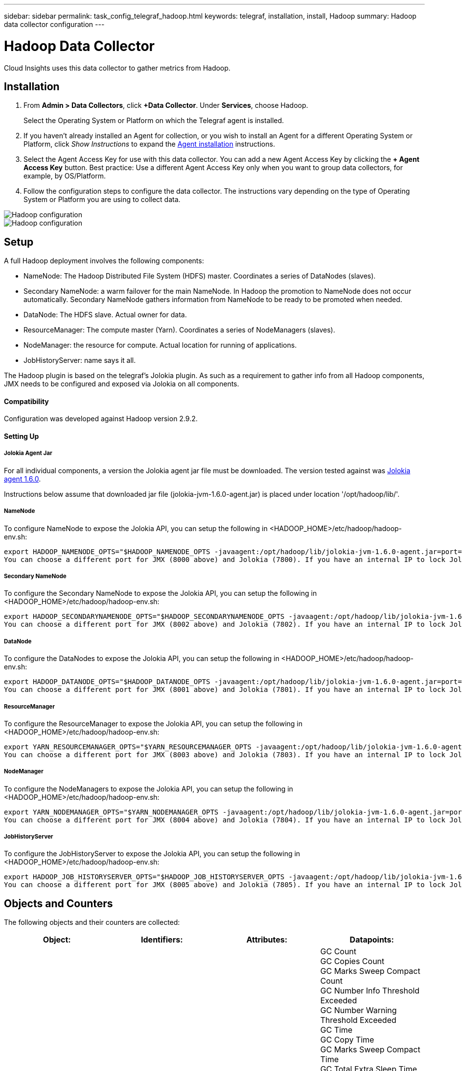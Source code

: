 ---
sidebar: sidebar
permalink: task_config_telegraf_hadoop.html
keywords: telegraf, installation, install, Hadoop
summary: Hadoop data collector configuration
---

= Hadoop Data Collector

:toc: macro
:hardbreaks:
:toclevels: 1
:nofooter:
:icons: font
:linkattrs:
:imagesdir: ./media/

[.lead]
Cloud Insights uses this data collector to gather metrics from Hadoop.

== Installation

. From *Admin > Data Collectors*, click *+Data Collector*. Under *Services*, choose Hadoop.
+
Select the Operating System or Platform on which the Telegraf agent is installed. 

. If you haven't already installed an Agent for collection, or you wish to install an Agent for a different Operating System or Platform, click _Show Instructions_ to expand the link:task_config_telegraf_agent.html[Agent installation] instructions.

. Select the Agent Access Key for use with this data collector. You can add a new Agent Access Key by clicking the *+ Agent Access Key* button. Best practice: Use a different Agent Access Key only when you want to group data collectors, for example, by OS/Platform.

. Follow the configuration steps to configure the data collector. The instructions vary depending on the type of Operating System or Platform you are using to collect data. 

image:HadoopDCConfigLinux-1.png[Hadoop configuration]
image:HadoopDCConfigLinux-2.png[Hadoop configuration]

== Setup

A full Hadoop deployment involves the following components:

* NameNode: The Hadoop Distributed File System (HDFS) master. Coordinates a series of DataNodes (slaves).
* Secondary NameNode: a warm failover for the main NameNode. In Hadoop the promotion to NameNode does not occur automatically. Secondary NameNode gathers information from NameNode to be ready to be promoted when needed.
* DataNode: The HDFS slave. Actual owner for data.
* ResourceManager: The compute master (Yarn). Coordinates a series of NodeManagers (slaves).
* NodeManager: the resource for compute. Actual location for running of applications.
* JobHistoryServer: name says it all.

The Hadoop plugin is based on the telegraf's Jolokia plugin. As such as a requirement to gather info from all Hadoop components, JMX needs to be configured and exposed via Jolokia on all components.

==== Compatibility
Configuration was developed against Hadoop version 2.9.2.

==== Setting Up

===== Jolokia Agent Jar
For all individual components, a version the Jolokia agent jar file must be downloaded. The version tested against was link:https://jolokia.org/download.html[Jolokia agent 1.6.0]. 

Instructions below assume that downloaded jar file (jolokia-jvm-1.6.0-agent.jar) is placed under location '/opt/hadoop/lib/'.

===== NameNode
To configure NameNode to expose the Jolokia API, you can setup the following in <HADOOP_HOME>/etc/hadoop/hadoop-env.sh:

----
export HADOOP_NAMENODE_OPTS="$HADOOP_NAMENODE_OPTS -javaagent:/opt/hadoop/lib/jolokia-jvm-1.6.0-agent.jar=port=7800,host=0.0.0.0 -Dcom.sun.management.jmxremote -Dcom.sun.management.jmxremote.port=8000 -Dcom.sun.management.jmxremote.ssl=false -Dcom.sun.management.jmxremote.password.file=$HADOOP_HOME/conf/jmxremote.password"
You can choose a different port for JMX (8000 above) and Jolokia (7800). If you have an internal IP to lock Jolokia onto you can replace the "catch all" 0.0.0.0 by your own IP. Notice this IP needs to be accessible from the telegraf plugin. You can use the option '-Dcom.sun.management.jmxremote.authenticate=false' if you don't want to authenticate. Use at your own risk.
----

===== Secondary NameNode
To configure the Secondary NameNode to expose the Jolokia API, you can setup the following in <HADOOP_HOME>/etc/hadoop/hadoop-env.sh:

----
export HADOOP_SECONDARYNAMENODE_OPTS="$HADOOP_SECONDARYNAMENODE_OPTS -javaagent:/opt/hadoop/lib/jolokia-jvm-1.6.0-agent.jar=port=7802,host=0.0.0.0 -Dcom.sun.management.jmxremote -Dcom.sun.management.jmxremote.port=8002 -Dcom.sun.management.jmxremote.ssl=false -Dcom.sun.management.jmxremote.password.file=$HADOOP_HOME/conf/jmxremote.password"
You can choose a different port for JMX (8002 above) and Jolokia (7802). If you have an internal IP to lock Jolokia onto you can replace the "catch all" 0.0.0.0 by your own IP. Notice this IP needs to be accessible from the telegraf plugin. You can use the option '-Dcom.sun.management.jmxremote.authenticate=false' if you don't want to authenticate. Use at your own risk.
----

===== DataNode
To configure the DataNodes to expose the Jolokia API, you can setup the following in <HADOOP_HOME>/etc/hadoop/hadoop-env.sh:

----
export HADOOP_DATANODE_OPTS="$HADOOP_DATANODE_OPTS -javaagent:/opt/hadoop/lib/jolokia-jvm-1.6.0-agent.jar=port=7801,host=0.0.0.0 -Dcom.sun.management.jmxremote -Dcom.sun.management.jmxremote.port=8001 -Dcom.sun.management.jmxremote.ssl=false -Dcom.sun.management.jmxremote.password.file=$HADOOP_HOME/conf/jmxremote.password"
You can choose a different port for JMX (8001 above) and Jolokia (7801). If you have an internal IP to lock Jolokia onto you can replace the "catch all" 0.0.0.0 by your own IP. Notice this IP needs to be accessible from the telegraf plugin. You can use the option '-Dcom.sun.management.jmxremote.authenticate=false' if you don't want to authenticate. Use at your own risk.
----

===== ResourceManager
To configure the ResourceManager to expose the Jolokia API, you can setup the following in <HADOOP_HOME>/etc/hadoop/hadoop-env.sh:

----
export YARN_RESOURCEMANAGER_OPTS="$YARN_RESOURCEMANAGER_OPTS -javaagent:/opt/hadoop/lib/jolokia-jvm-1.6.0-agent.jar=port=7803,host=0.0.0.0 -Dcom.sun.management.jmxremote -Dcom.sun.management.jmxremote.port=8003 -Dcom.sun.management.jmxremote.ssl=false -Dcom.sun.management.jmxremote.password.file=$HADOOP_HOME/conf/jmxremote.password"
You can choose a different port for JMX (8003 above) and Jolokia (7803). If you have an internal IP to lock Jolokia onto you can replace the "catch all" 0.0.0.0 by your own IP. Notice this IP needs to be accessible from the telegraf plugin. You can use the option '-Dcom.sun.management.jmxremote.authenticate=false' if you don't want to authenticate. Use at your own risk.
----

===== NodeManager
To configure the NodeManagers to expose the Jolokia API, you can setup the following in <HADOOP_HOME>/etc/hadoop/hadoop-env.sh:

----
export YARN_NODEMANAGER_OPTS="$YARN_NODEMANAGER_OPTS -javaagent:/opt/hadoop/lib/jolokia-jvm-1.6.0-agent.jar=port=7804,host=0.0.0.0 -Dcom.sun.management.jmxremote -Dcom.sun.management.jmxremote.port=8004 -Dcom.sun.management.jmxremote.ssl=false -Dcom.sun.management.jmxremote.password.file=$HADOOP_HOME/conf/jmxremote.password"
You can choose a different port for JMX (8004 above) and Jolokia (7804). If you have an internal IP to lock Jolokia onto you can replace the "catch all" 0.0.0.0 by your own IP. Notice this IP needs to be accessible from the telegraf plugin. You can use the option '-Dcom.sun.management.jmxremote.authenticate=false' if you don't want to authenticate. Use at your own risk.
----

===== JobHistoryServer
To configure the JobHistoryServer to expose the Jolokia API, you can setup the following in <HADOOP_HOME>/etc/hadoop/hadoop-env.sh:

----
export HADOOP_JOB_HISTORYSERVER_OPTS="$HADOOP_JOB_HISTORYSERVER_OPTS -javaagent:/opt/hadoop/lib/jolokia-jvm-1.6.0-agent.jar=port=7805,host=0.0.0.0 -Dcom.sun.management.jmxremote -Dcom.sun.management.jmxremote.port=8005 -Dcom.sun.management.jmxremote.password.file=$HADOOP_HOME/conf/jmxremote.password"
You can choose a different port for JMX (8005 above) and Jolokia (7805). If you have an internal IP to lock Jolokia onto you can replace the "catch all" 0.0.0.0 by your own IP. Notice this IP needs to be accessible from the telegraf plugin. You can use the option '-Dcom.sun.management.jmxremote.authenticate=false' if you don't want to authenticate. Use at your own risk.
----

== Objects and Counters

The following objects and their counters are collected:

[cols="<.<,<.<,<.<,<.<"]
|===
|Object:|Identifiers:|Attributes: |Datapoints:

|Hadoop Secondary NameNode

|Cluster
Namespace
Server

|Node Name
Node IP
Compile Info
Version

|GC Count
GC Copies Count
GC Marks Sweep Compact Count
GC Number Info Threshold Exceeded
GC Number Warning Threshold Exceeded
GC Time
GC Copy Time
GC Marks Sweep Compact Time
GC Total Extra Sleep Time
Logs Error Count
Logs Fatal Count
Logs Info Count
Logs Warn Count
Memory Heap Committed
Memory Heap Max
Memory Heap Used
Memory Max
Memory Non Heap Committed
Memory Non Heap Max
Memory Non Heap Used
Threads Blocked
Threads New
Threads Runnable
Threads Terminated
Threads Timed Waiting
Threads Waiting

|Hadoop NodeManager

|Cluster
Namespace
Server

|Node Name
Node IP

|Containers Allocated
Memory Allocate
Memory Allocated Oportunistic
Virtual Cores Allocated Oportunistic
Virtual Cores Allocated
Memory Available
Virtual Cores Available
Directories Bad Local
Directories Bad Log
Cache Size Before Clean
Container Launch Duration Avg Time
Container Launch Duration Number Of Operations
Containers Completed
Containers Failed
Containers Initing
Containers Killed
Containers Launched
Containers Reiniting
ContaIners Rolled Back on Failure
Containers Running
Disk Utilization Good Local Directories
Disk Utilization Good Log Directories
Bytes Deleted Private
Bytes Deleted Public
Containers Running Opportunistic
Bytes Deleted Total
Shuffle Connections
Shuffle Output Bytes
Shuffle Outputs Failed
Shuffle Outputs Ok
GC Count
GC Copies Count
GC Marks Sweep Compact Count
GC Number Info Threshold Exceeded
GC Number Warning Threshold Exceeded
GC Time
GC Copy Time
GC Marks Sweep Compact Time
GC Total Extra Sleep Time
Logs Error Count
Logs Fatal Count
Logs Info Count
Logs Warn Count
Memory Heap Committed
Memory Heap Max
Memory Heap Used
Memory Max
Memory Non Heap Committed
Memory Non Heap Max
Memory Non Heap Used
Threads Blocked
Threads New
Threads Runnable
Threads Terminated
Threads Timed Waiting
Threads Waiting

|Hadoop ResourceManager

|Cluster
Namespace
Server

|Node Name
Node IP

|ApplicationMaster Launch Delay Avg
ApplicationMaster Launch Delay Number
ApplicationMaster Register Delay Avg
ApplicationMaster Register Delay Number
NodeManager Active Number
NodeManager Decomissioned Number
NodeManager Decomissioning Number
NodeManager Lost Number
NodeManager Rebooted Number
NodeManager Shutdown Number
NodeManager Healthy Number
NodeManager Memory Limit
NodeManager Virtual Cores Limit
Used Capacity
Active Applications
Active Users
Aggregate Containers Allocated
Aggregate Containers Preempted
Aggregate Containers Released
Aggregate Memory Seconds Preempted
Aggregate Node Local Containers Allocated
Aggregate Off Switch Containers Allocated
Aggregate Ack Local Containers Allocated
Aggregate Virtual Cores Seconds Preempted
Containers Allocated
Memory Allocated
Virtual Cores Allocated
Application Attempt First Container Allocation Delay Avg Time
Application Attempt First Container Allocation Delay Number
Applications Completed
Applications Failed
Applications Killed
Applications Pending
Applications Running
Applications Submitted
Memory Available
Virtual Cores Available
Containers Pending
Memory Pending
Virtual Cores Pending
Containers Reserved
Memory Reserved
Virtual Cores Reserved
Memory ApplicationMaster Used
Virtual Cores ApplicationMaster Used
Capacity Used
GC Count
GC Copies Count
GC Marks Sweep Compact Count
GC Number Info Threshold Exceeded
GC Number Warning Threshold Exceeded
GC Time
GC Copy Time
GC Marks Sweep Compact Time
GC Total Extra Sleep Time
Logs Error Count
Logs Fatal Count
Logs Info Count
Logs Warn Count
Memory Heap Committed
Memory Heap Max
Memory Heap Used
Memory Max
Memory Non Heap Committed
Memory Non Heap Max
Memory Non Heap Used
Threads Blocked
Threads New
Threads Runnable
Threads Terminated
Threads Timed Waiting
Threads Waiting

|Hadoop DataNode

|Cluster
Namespace
Server

|Node Name
Node IP
Cluster ID
Version

|Transceiver Count
Transmits in Progress
Cache Capacity
Cache Used
Capacity
DFS Used
Estimated Capacity Lost Total
Last Volume Failure Rate
Blocks Number Cached
Blocks Number Failed to Cache
Blocks Number Failed to Uncache
Volumes Number Failed
Capacity Remaining
GC Count
GC Copies Count
GC Marks Sweep Compact Count
GC Number Info Threshold Exceeded
GC Number Warning Threshold Exceeded
GC Time
GC Copy Time
GC Marks Sweep Compact Time
GC Total Extra Sleep Time
Logs Error Count
Logs Fatal Count
Logs Info Count
Logs Warn Count
Memory Heap Committed
Memory Heap Max
Memory Heap Used
Memory Max
Memory Non Heap Committed
Memory Non Heap Max
Memory Non Heap Used
Threads Blocked
Threads New
Threads Runnable
Threads Terminated
Threads Timed Waiting
Threads Waiting

|Hadoop NameNode

|Cluster
Namespace
Server

|Node Name
Node IP
Transaction ID Last Written
Time Since Last Loaded Edits
HA State
File System State
Block Pool ID
Cluster ID
Compile Info
Distinct Version Count
Version

|Block Capacity
Blocks Total
Capacity Total
Capacity Used
Capacity Used Non DFS
Blocks Corrupt
Estimated Capacity Lost Total
Blocks Excess
Heartbeats Expired
Files Total
File System Lock Queue Length
Blocks Missing
Blocks Missing Replication with Factor One
Clients Active
Data Nodes Dead
Data Nodes Decommissioning Dead
Data Nodes Decommissioning Live
Data Nodes Decomissioning
Encryption Zones Number
Data Nodes Entering Maintenance
Files Under Construction
Data Nodes Dead in Maintenance
Data Nodes Live in Maintenance
Data Nodes Live
Storages Stale
Replication Pending Timeouts
Data Node Message Pending
Blocks Pending Deletion
Blocks Pending Replication
Blocks Misreplicated Postponed
Blocks Scheduled Replication
Snapshots
Snapshottable Directories
Data Nodes Stale
Files Total
Load Total
Sync Count Total
Transactions Since Last Checkpoint
Transactions Since Last Log Roll
Blocks Underreplicated
Volume Failures Total
Sync Times Total
Objects Max
Operations Block Add
Operations Allow Snapshots
Operations Block Batched
Operations Block Queued
Operations Block Received and Deleted
Operations Report Avg Time
Operations Block Report Number
Cache Report Avg Time
Cache Report Number
Operations Create File
Operations Create Snapshots
Operations Create SymLink
Operations Delete File
Operations Delete Snapshot
Operations Disallow Snapshot
Operations File In/Out
Files Appended
Files Created
Files Deleted
Files Listing
Files Renamed
Files Truncated
File System Load Time
Operations Generate EDEK Avg Time
Operations Generate EDEK 
Operations Get Additional Data Node
Blocks Get Locations
Get Edit Avg Time
Get Edit Number
Get Image Avg Time
Get Image Number
Operations Get Link Target
Operations Get Listing
Operations List Snapshottable Dir
Replication Not Scheduled Number
Put Image Avg Time
Put Image Number
Operations Rename Snapshots
Resource Check Time Avg Time
Resource Check Time Number
Safe Mode Time
Operations Snapshot Diff Report
Operations Storage Block Report
Replication Successful
Sync Avg Time
Operations Sync Number
Replication Timeout
Operations Total
Transaction Avg Time
Transaction Batchd In Sync
Transaction Number
EDEK Warmup Time Avg
EDEK Warmup Number
Block Pool Used Space
Cache Capacity
Cache Used
Capacity Free
Block Pool Used Percent
Percent Remaining
Percent Used
Threads
GC Count
GC Copies Count
GC Marks Sweep Compact Count
GC Number Info Threshold Exceeded
GC Number Warning Threshold Exceeded
GC Time
GC Copy Time
GC Marks Sweep Compact Time
GC Total Extra Sleep Time
Logs Error Count
Logs Fatal Count
Logs Info Count
Logs Warn Count
Memory Heap Committed
Memory Heap Max
Memory Heap Used
Memory Max
Memory Non Heap Committed
Memory Non Heap Max
Memory Non Heap Used
Threads Blocked
Threads New
Threads Runnable
Threads Terminated
Threads Timed Waiting
Threads Waiting

|Hadoop JobHistoryServer

|Cluster
Namespace
Server

|Node Name
Node IP

|GC Count
GC Copies Count
GC Marks Sweep Compact Count
GC Number Info Threshold Exceeded
GC Number Warning Threshold Exceeded
GC Time
GC Copy Time
GC Marks Sweep Compact Time
GC Total Extra Sleep Time
Logs Error Count
Logs Fatal Count
Logs Info Count
Logs Warn Count
Memory Heap Committed
Memory Heap Max
Memory Heap Used
Memory Max
Memory Non Heap Committed
Memory Non Heap Max
Memory Non Heap Used
Threads Blocked
Threads New
Threads Runnable
Threads Terminated
Threads Timed Waiting
Threads Waiting
|===



== Troubleshooting

Additional information may be found from the link:concept_requesting_support.html[Support] page.
